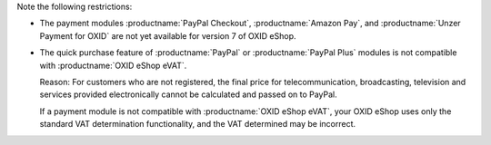 Note the following restrictions:

* The payment modules :productname:`PayPal Checkout`, :productname:`Amazon Pay`, and :productname:`Unzer Payment for OXID` are not yet available for version 7 of OXID eShop.

  .. todo: Zahlungsmodule ergänzen, soabald verfügbarbar für eShop 7: vorerst ausblenden
     The :productname:`PayPal Checkout`, :productname:`Amazon Pay`, and :productname:`Unzer Payment for OXID` payment modules are compatible with :productname:`OXID eShop eVAT`: Even with the quick purchase feature, your customer is taken to a checkout page where the customer confirms the order data including the VAT rate.

* The quick purchase feature of :productname:`PayPal` or :productname:`PayPal Plus` modules is not compatible with :productname:`OXID eShop eVAT`.

  Reason: For customers who are not registered, the final price for telecommunication, broadcasting, television and services provided electronically cannot be calculated and passed on to PayPal.

  If a payment module is not compatible with :productname:`OXID eShop eVAT`, your OXID eShop uses only the standard VAT determination functionality, and the VAT determined may be incorrect.